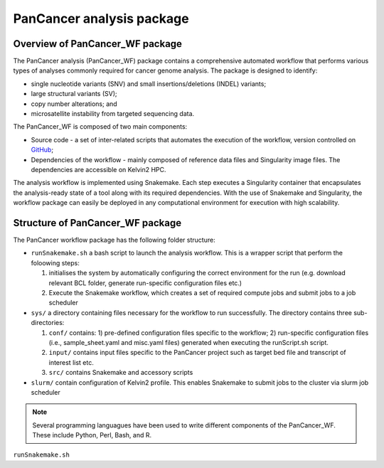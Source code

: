 PanCancer analysis package
#################################

Overview of PanCancer_WF package
********************************

The PanCancer analysis (PanCancer_WF) package  contains a comprehensive automated workflow that performs various types of analyses commonly required for cancer genome analysis. The package is designed to identify: 

* single nucleotide variants (SNV) and small insertions/deletions (INDEL) variants; 

* large structural variants (SV); 

* copy number alterations; and

* microsatellite instability from targeted sequencing data.


.. image:: img_pipeline_overview.png
   :width: 500


The PanCancer_WF is composed of two main components: 

* Source code - a set of inter-related scripts that automates the execution of the workflow, version controlled on `GitHub <https://github.com/PMC-QUB-HTS/PanCancer_WF>`_; 

* Dependencies of the workflow - mainly composed of reference data files and Singularity image files. The dependencies are accessible on Kelvin2 HPC.


The analysis workflow is implemented using Snakemake. Each step executes a Singularity container that encapsulates the analysis-ready state of a tool along with its required dependencies. With the use of Snakemake and Singularity, the workflow package can easily be deployed in any computational environment for execution with high scalability. 


Structure of PanCancer_WF package
**********************************

The PanCancer workflow package has the following folder structure:


* ``runSnakemake.sh`` a bash script to launch the analysis workflow. This is a wrapper script that perform the foloowing steps:
  
  1. initialises the system by automatically configuring the correct environment for the run (e.g. download relevant BCL folder, generate run-specific configuration files etc.)
  
  2. Execute the Snakemake workflow, which creates a set of required compute jobs and submit jobs to a job scheduler


* ``sys/`` a directory containing files necessary for the workflow to run successfully. The directory contains three sub-directories:
  
  1. ``conf/`` contains: 1) pre-defined configuration files specific to the workflow; 2) run-specific configuration files (i.e., sample_sheet.yaml and misc.yaml files) generated when executing the runScript.sh script.
  
  2. ``input/`` contains input files specific to the PanCancer project such as target bed file and transcript of interest list etc.
  
  3. ``src/`` contains Snakemake and accessory scripts


* ``slurm/`` contain configuration of Kelvin2 profile. This enables Snakemake to submit jobs to the cluster via slurm job scheduler


.. image:: img_analysis_package.png
   :width: 500 


.. Note::

   Several programming languagues have been used to write different components of the PanCancer_WF. These include Python, Perl, Bash, and R.



``runSnakemake.sh``

.. code-block:: bash
  :linenos:

  module load apps/singularity/3.4.2
  module load snakemake/V5.31.1_Python3.8.5
  runID=$1
  sampSheet=$2
  platform=$3 #NovaSeq or NextSeq
  organization=$4
  runMode=slurm #node, testrun (i.e. Snakemake dry-run), or else (i.e. HPC)
  pathtobcl=kelvin #'kelvin' or 'path to bcl file'
  storage1=autofs/mcclayrds-instruments
  libPath=/mnt/userapps/pmc_apps/lib
  bn=${PWD}/sys/src

